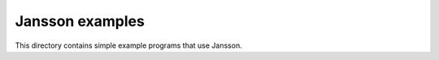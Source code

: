 Jansson examples
================

This directory contains simple example programs that use Jansson.
